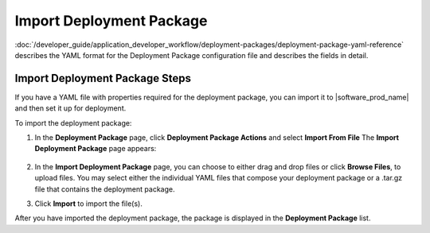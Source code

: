 Import Deployment Package
=========================

:doc:`/developer_guide/application_developer_workflow/deployment-packages/deployment-package-yaml-reference`
describes the YAML format for the Deployment Package configuration file and describes the
fields in detail.

Import Deployment Package Steps
--------------------------------

If you have a YAML file with properties required for the deployment package, you can import it to |software_prod_name| and then set it up for deployment.

To import the deployment package:

1. In the **Deployment Package** page, click **Deployment Package Actions** and select **Import From File**
   The **Import Deployment Package** page appears:

   .. figure:: images/import_deploy.png
     :scale: 50 %
     :alt: Import deployment package

2. In the **Import Deployment Package** page, you can choose to either drag and drop files or click **Browse Files**, to upload files.
   You may select either the individual YAML files that compose your deployment package or a .tar.gz file that contains the deployment package.

3. Click **Import** to import the file(s).

After you have imported the deployment package, the package is displayed in the **Deployment Package** list.
